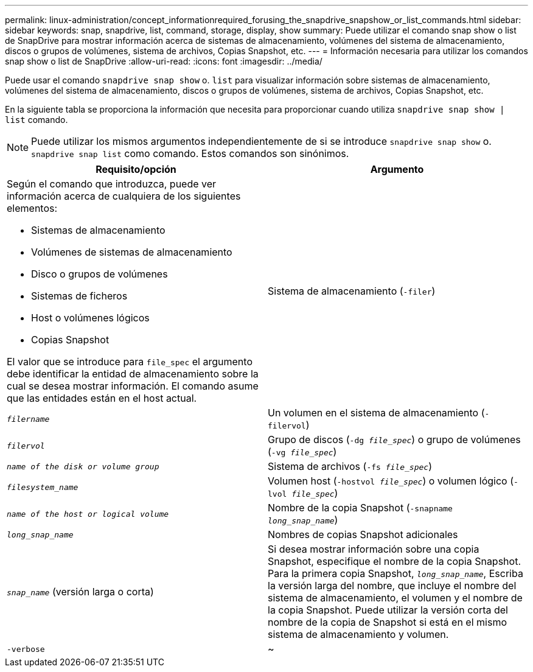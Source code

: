 ---
permalink: linux-administration/concept_informationrequired_forusing_the_snapdrive_snapshow_or_list_commands.html 
sidebar: sidebar 
keywords: snap, snapdrive, list, command, storage, display, show 
summary: Puede utilizar el comando snap show o list de SnapDrive para mostrar información acerca de sistemas de almacenamiento, volúmenes del sistema de almacenamiento, discos o grupos de volúmenes, sistema de archivos, Copias Snapshot, etc. 
---
= Información necesaria para utilizar los comandos snap show o list de SnapDrive
:allow-uri-read: 
:icons: font
:imagesdir: ../media/


[role="lead"]
Puede usar el comando `snapdrive snap show` o. `list` para visualizar información sobre sistemas de almacenamiento, volúmenes del sistema de almacenamiento, discos o grupos de volúmenes, sistema de archivos, Copias Snapshot, etc.

En la siguiente tabla se proporciona la información que necesita para proporcionar cuando utiliza `snapdrive snap show | list` comando.


NOTE: Puede utilizar los mismos argumentos independientemente de si se introduce `snapdrive snap show` o. `snapdrive snap list` como comando. Estos comandos son sinónimos.

|===
| Requisito/opción | Argumento 


 a| 
Según el comando que introduzca, puede ver información acerca de cualquiera de los siguientes elementos:

* Sistemas de almacenamiento
* Volúmenes de sistemas de almacenamiento
* Disco o grupos de volúmenes
* Sistemas de ficheros
* Host o volúmenes lógicos
* Copias Snapshot


El valor que se introduce para `file_spec` el argumento debe identificar la entidad de almacenamiento sobre la cual se desea mostrar información. El comando asume que las entidades están en el host actual.



 a| 
Sistema de almacenamiento (`-filer`)
 a| 
`_filername_`



 a| 
Un volumen en el sistema de almacenamiento (`-filervol`)
 a| 
`_filervol_`



 a| 
Grupo de discos (`-dg _file_spec_`) o grupo de volúmenes (`-vg _file_spec_`)
 a| 
`_name of the disk or volume group_`



 a| 
Sistema de archivos (`-fs _file_spec_`)
 a| 
`_filesystem_name_`



 a| 
Volumen host (`-hostvol _file_spec_`) o volumen lógico (`-lvol _file_spec_`)
 a| 
`_name of the host or logical volume_`



 a| 
Nombre de la copia Snapshot (`-snapname _long_snap_name_`)
 a| 
`_long_snap_name_`



 a| 
Nombres de copias Snapshot adicionales
 a| 
`_snap_name_` (versión larga o corta)



 a| 
Si desea mostrar información sobre una copia Snapshot, especifique el nombre de la copia Snapshot. Para la primera copia Snapshot, `_long_snap_name_`, Escriba la versión larga del nombre, que incluye el nombre del sistema de almacenamiento, el volumen y el nombre de la copia Snapshot. Puede utilizar la versión corta del nombre de la copia de Snapshot si está en el mismo sistema de almacenamiento y volumen.



 a| 
`-verbose`
 a| 
~



 a| 
Para mostrar información adicional, incluya `-verbose` opción.

|===